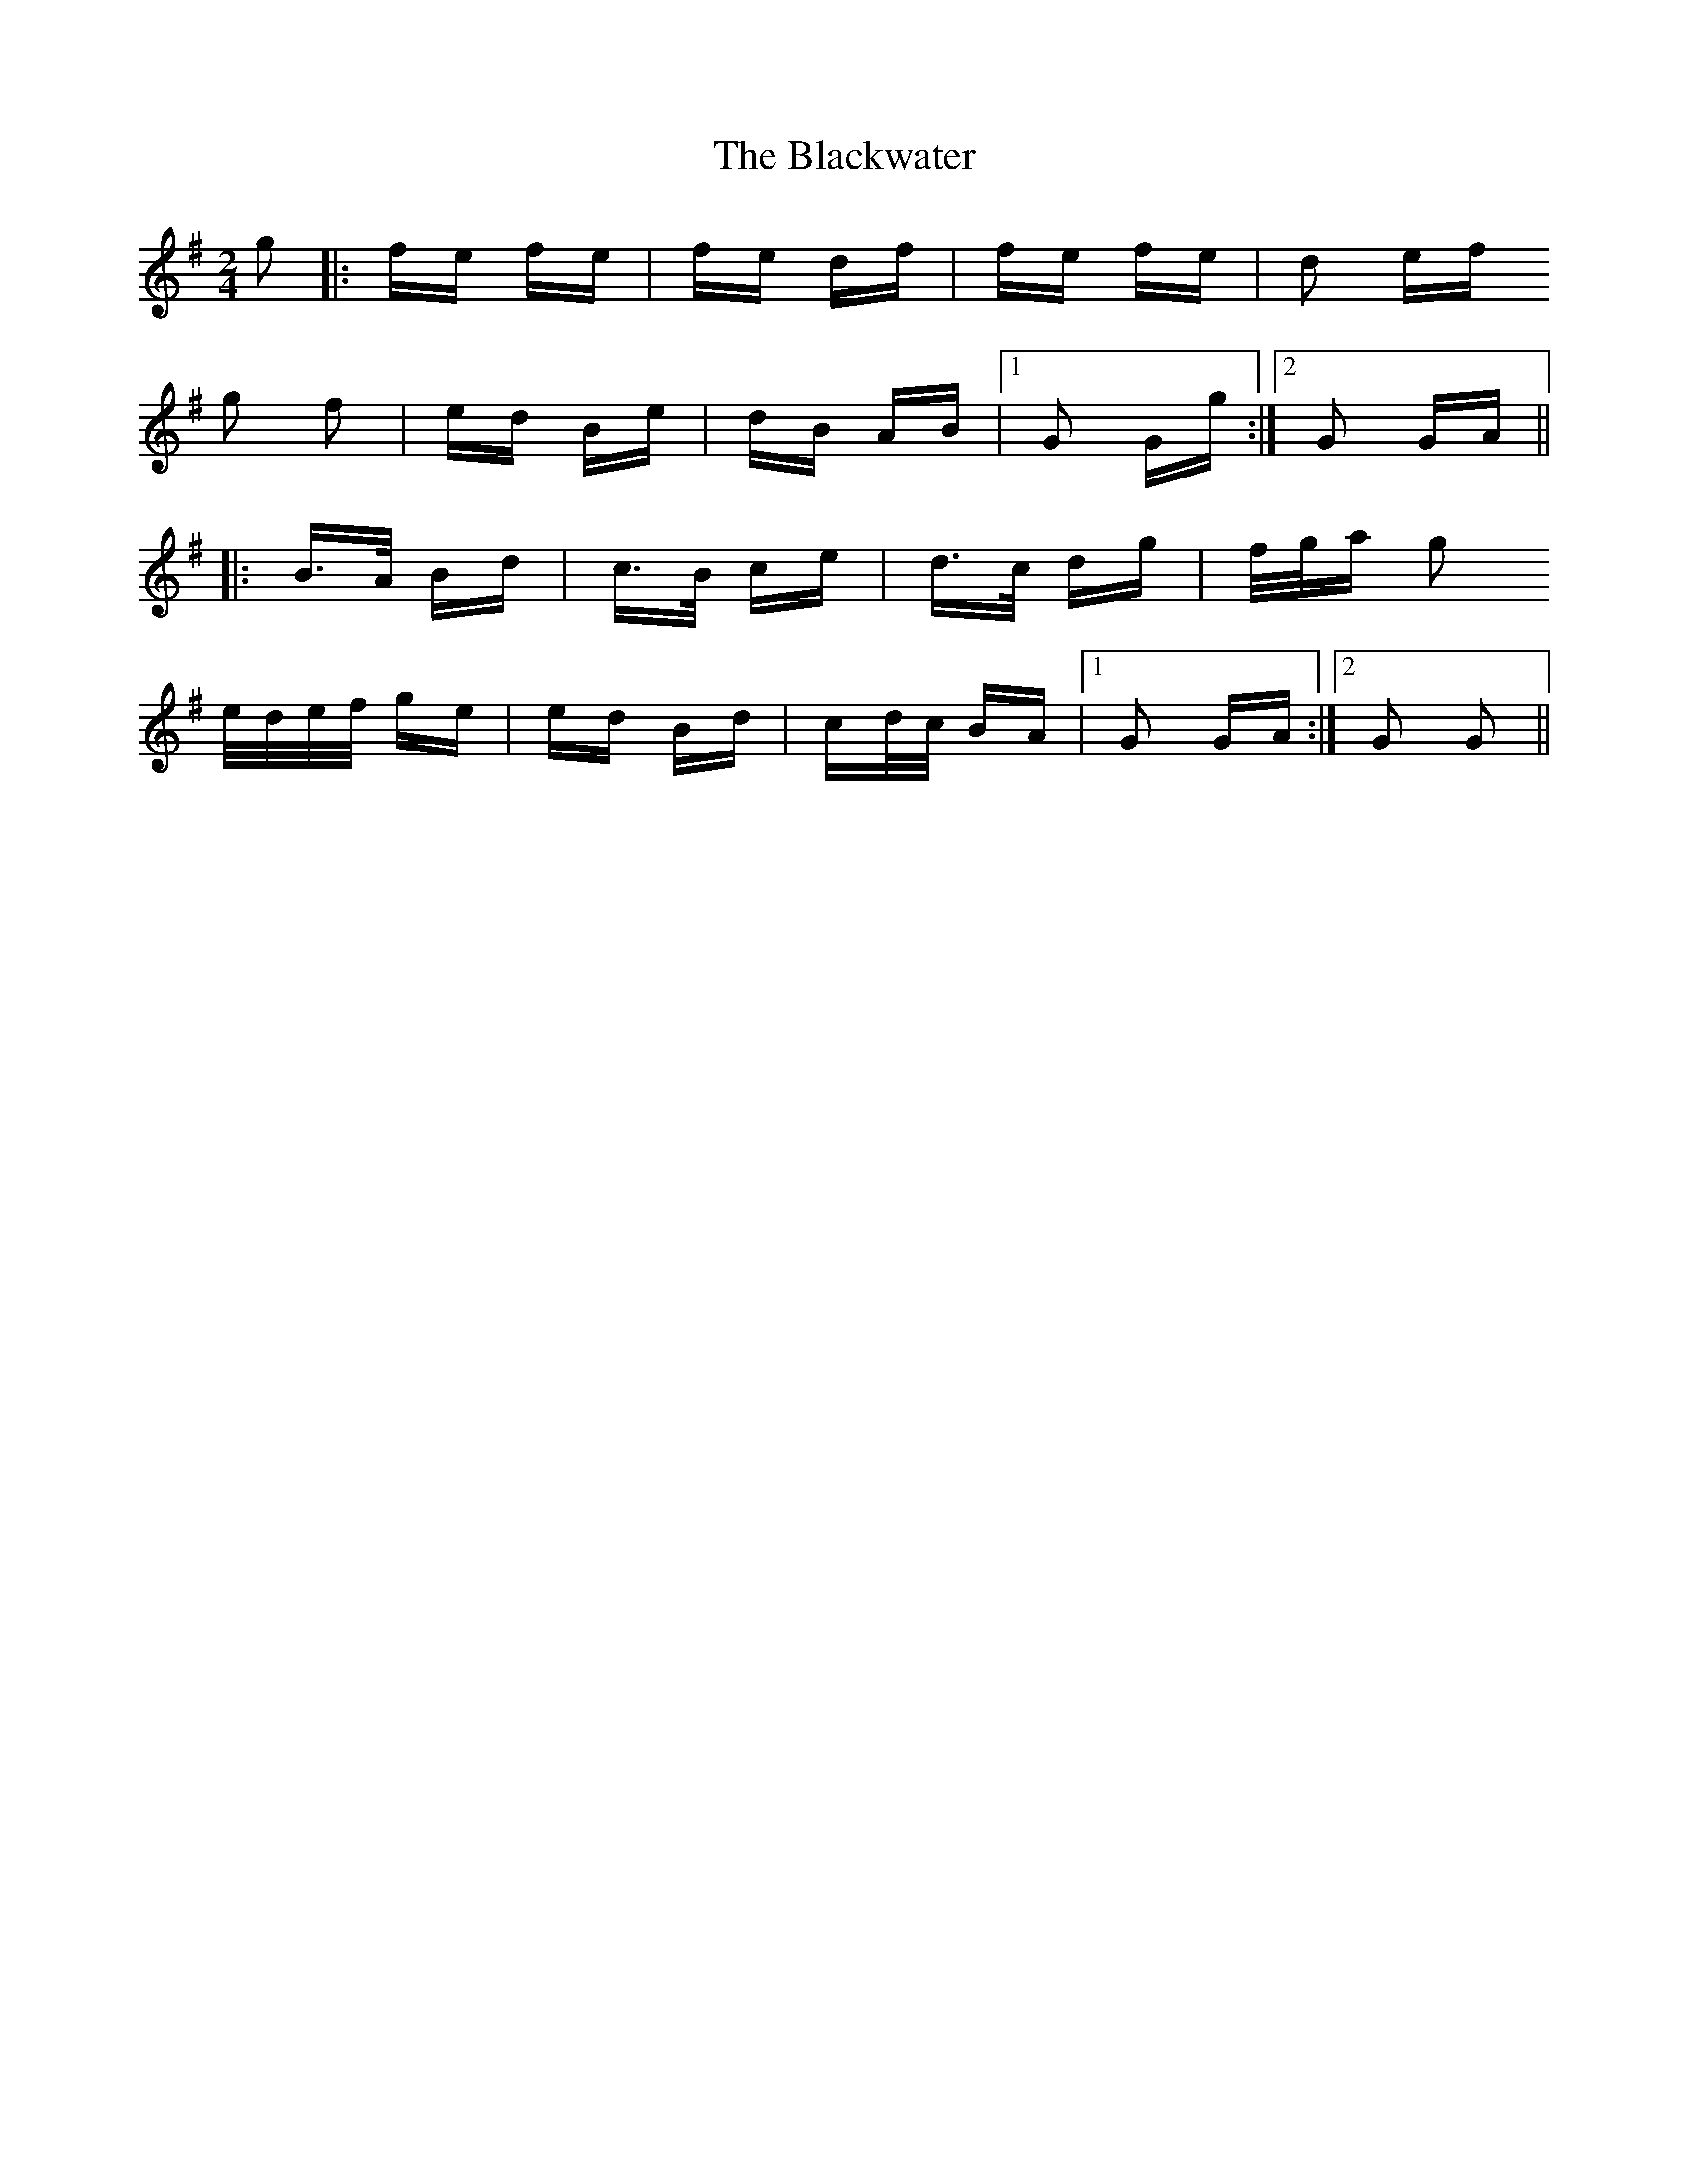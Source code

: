 X: 4014
T: Blackwater, The
R: polka
M: 2/4
K: Gmajor
g2|:fe fe|fe df|fe fe|d2 ef
g2 f2|ed Be|dB AB|1 G2 Gg:|2 G2 GA||
|:B>A Bd|c>B ce|d>c dg|f/g/a g2
e/d/e/f/ ge|ed Bd|cd/c/ BA|1 G2 GA:|2 G2 G2||

